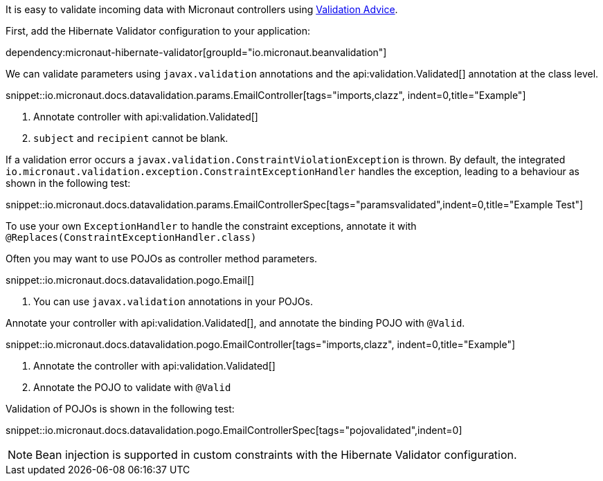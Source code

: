 It is easy to validate incoming data with Micronaut controllers using <<validation, Validation Advice>>.

First, add the Hibernate Validator configuration to your application:

dependency:micronaut-hibernate-validator[groupId="io.micronaut.beanvalidation"]

We can validate parameters using `javax.validation` annotations and the api:validation.Validated[] annotation at the class level.

snippet::io.micronaut.docs.datavalidation.params.EmailController[tags="imports,clazz", indent=0,title="Example"]

<1> Annotate controller with api:validation.Validated[]
<2> `subject` and `recipient` cannot be blank.

If a validation error occurs a `javax.validation.ConstraintViolationException` is thrown. By default, the integrated `io.micronaut.validation.exception.ConstraintExceptionHandler` handles the exception, leading to a behaviour as shown in the following test:

snippet::io.micronaut.docs.datavalidation.params.EmailControllerSpec[tags="paramsvalidated",indent=0,title="Example Test"]

To use your own `ExceptionHandler` to handle the constraint exceptions, annotate it with `@Replaces(ConstraintExceptionHandler.class)`

Often you may want to use POJOs as controller method parameters.

snippet::io.micronaut.docs.datavalidation.pogo.Email[]

<1> You can use `javax.validation` annotations in your POJOs.

Annotate your controller with api:validation.Validated[], and annotate the binding POJO with `@Valid`.

snippet::io.micronaut.docs.datavalidation.pogo.EmailController[tags="imports,clazz", indent=0,title="Example"]

<1> Annotate the controller with api:validation.Validated[]
<2> Annotate the POJO to validate with `@Valid`

Validation of POJOs is shown in the following test:

snippet::io.micronaut.docs.datavalidation.pogo.EmailControllerSpec[tags="pojovalidated",indent=0]

NOTE: Bean injection is supported in custom constraints with the Hibernate Validator configuration.
